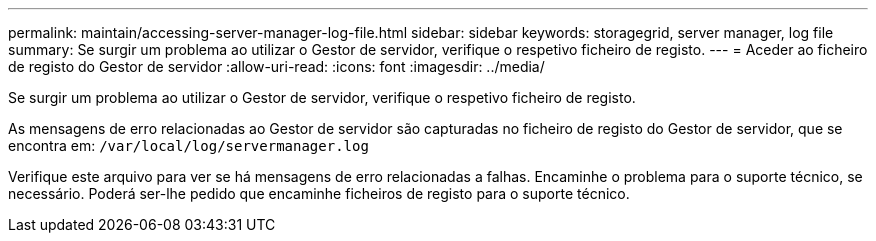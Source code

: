 ---
permalink: maintain/accessing-server-manager-log-file.html 
sidebar: sidebar 
keywords: storagegrid, server manager, log file 
summary: Se surgir um problema ao utilizar o Gestor de servidor, verifique o respetivo ficheiro de registo. 
---
= Aceder ao ficheiro de registo do Gestor de servidor
:allow-uri-read: 
:icons: font
:imagesdir: ../media/


[role="lead"]
Se surgir um problema ao utilizar o Gestor de servidor, verifique o respetivo ficheiro de registo.

As mensagens de erro relacionadas ao Gestor de servidor são capturadas no ficheiro de registo do Gestor de servidor, que se encontra em: `/var/local/log/servermanager.log`

Verifique este arquivo para ver se há mensagens de erro relacionadas a falhas. Encaminhe o problema para o suporte técnico, se necessário. Poderá ser-lhe pedido que encaminhe ficheiros de registo para o suporte técnico.
